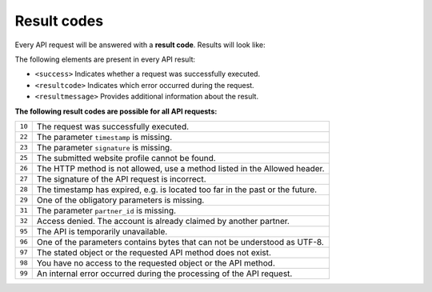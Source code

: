 Result codes
============
Every API request will be answered with a **result code**. Results will look like:

.. code-block:: XML
   :linenos:

    <?xml version="1.0"?>
    <response version="v1">
        <success>true</success>
        <resultcode>10</resultcode>
        <resultmessage>It works!</resultmessage>
    </response>

The following elements are present in every API result:

* ``<success>`` Indicates whether a request was successfully executed.
* ``<resultcode>`` Indicates which error occurred during the request.
* ``<resultmessage>`` Provides additional information about the result.


**The following result codes are possible for all API requests:**

.. list-table::
   :widths: auto

   * - ``10``

     - The request was successfully executed.

   * - ``22``

     - The parameter ``timestamp`` is missing.

   * - ``23``

     - The parameter ``signature`` is missing.

   * - ``25``

     - The submitted website profile cannot be found.

   * - ``26``

     - The HTTP method is not allowed, use a method listed in the Allowed header.

   * - ``27``

     - The signature of the API request is incorrect.

   * - ``28``

     - The timestamp has expired, e.g. is located too far in the past or the future.

   * - ``29``

     - One of the obligatory parameters is missing.

   * - ``31``

     - The parameter ``partner_id`` is missing.
   
   * - ``32``

     - Access denied. The account is already claimed by another partner.

   * - ``95``

     - The API is temporarily unavailable.

   * - ``96``

     - One of the parameters contains bytes that can not be understood as UTF-8.

   * - ``97``

     - The stated object or the requested API method does not exist.

   * - ``98``

     - You have no access to the requested object or the API method.

   * - ``99``

     - An internal error occurred during the processing of the API request.

